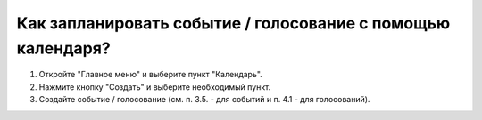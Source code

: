 Как запланировать событие / голосование с помощью календаря?
--------------------------------------------------

1. Откройте "Главное меню" и выберите пункт "Календарь".

2. Нажмите кнопку "Создать" и выберите необходимый пункт.

3. Создайте событие / голосование (см. п. 3.5. - для событий и п. 4.1 - для голосований). 